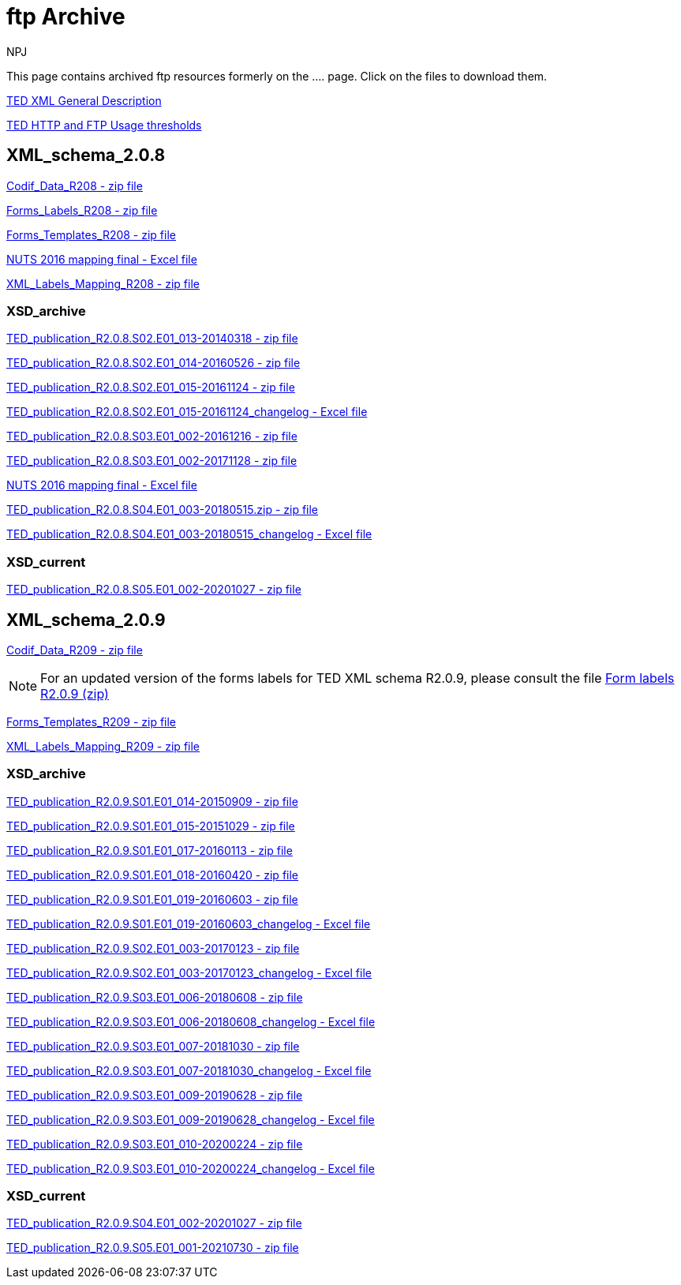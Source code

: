 :doctitle: ftp Archive
:doccode: bdl-main-prod-007
:author: NPJ
:authoremail: nicole-anne.paterson-jones@ext.ec.europa.eu
:docdate: November 2023

This page contains archived ftp resources formerly on the .... page. Click on the files to download them.

xref:attachment$/TED-XML_general_description_v2.0_20160219.pdf[TED XML General Description]

xref:attachment$/TED HTTP and FTP Usage thresholds.pdf[TED HTTP and FTP Usage thresholds]

== XML_schema_2.0.8

xref:attachment$/XML_schema_2.0.8/Codif_Data_R208.zip[Codif_Data_R208 - zip file]

xref:attachment$/XML_schema_2.0.8/Forms_Labels_R208.zip[Forms_Labels_R208 - zip file]

xref:attachment$/XML_schema_2.0.8/Forms_Templates_R208.zip[Forms_Templates_R208 - zip file]

xref:attachment$/XML_schema_2.0.8/NUTS_2016_mapping_final_20170713.xlsx[NUTS 2016 mapping final - Excel file]

xref:attachment$/XML_schema_2.0.8/XML_Labels_Mapping_R208.zip[XML_Labels_Mapping_R208 - zip file]

=== XSD_archive

xref:attachment$/XML_schema_2.0.8/XSD_archive/TED_publication_R2.0.8.S02.E01_013-20140318.zip[TED_publication_R2.0.8.S02.E01_013-20140318 - zip file]

xref:attachment$/XML_schema_2.0.8/XSD_archive/TED_publication_R2.0.8.S02.E01_014-20160526.zip[TED_publication_R2.0.8.S02.E01_014-20160526 - zip file]

xref:attachment$/XML_schema_2.0.8/XSD_archive/TED_publication_R2.0.8.S02.E01_015-20161124.zip[TED_publication_R2.0.8.S02.E01_015-20161124 - zip file]

xref:attachment$/XML_schema_2.0.8/XSD_archive/TED_publication_R2.0.8.S02.E01_015-20161124_changelog.xlsx[TED_publication_R2.0.8.S02.E01_015-20161124_changelog - Excel file]

xref:attachment$/XML_schema_2.0.8/XSD_archive/TED_publication_R2.0.8.S03.E01_002-20161216.zip[TED_publication_R2.0.8.S03.E01_002-20161216 - zip file]

xref:attachment$/XML_schema_2.0.8/XSD_archive/TED_publication_R2.0.8.S03.E01_002-20171128.zip[TED_publication_R2.0.8.S03.E01_002-20171128 - zip file]

xref:attachment$/XML_schema_2.0.8/XSD_archive/TED_publication_R2.0.8.S03.E01_002-20171128_changelog.xlsx[NUTS 2016 mapping final - Excel file]

xref:attachment$/XML_schema_2.0.8/XSD_archive/TED_publication_R2.0.8.S04.E01_003-20180515.zip[TED_publication_R2.0.8.S04.E01_003-20180515.zip - zip file]

xref:attachment$/XML_schema_2.0.8/XSD_archive/TED_publication_R2.0.8.S04.E01_003-20180515_changelog.xlsx[TED_publication_R2.0.8.S04.E01_003-20180515_changelog - Excel file]

=== XSD_current

xref:attachment$/XML_schema_2.0.8/XSD_current/TED_publication_R2.0.8.S05.E01_002-20201027.zip[TED_publication_R2.0.8.S05.E01_002-20201027 - zip file]

== XML_schema_2.0.9

xref:attachment$/XML_schema_2.0.9/Codif_Data_R209.zip[Codif_Data_R209 - zip file]

NOTE: For an updated version of the forms labels for TED XML schema R2.0.9, please consult the file https://op.europa.eu/en/web/eu-vocabularies/e-procurement/tedschemas[Form labels R2.0.9 (zip)]

xref:attachment$/XML_schema_2.0.9/Forms_Templates_R209.zip[Forms_Templates_R209 - zip file]

xref:attachment$/XML_schema_2.0.9/XML_Labels_Mapping_R209.zip[XML_Labels_Mapping_R209 - zip file]

=== XSD_archive

xref:attachment$/XML_schema_2.0.9/XSD_archive/TED_publication_R2.0.9.S01.E01_014-20150909.zip[TED_publication_R2.0.9.S01.E01_014-20150909 - zip file]

xref:attachment$/XML_schema_2.0.9/XSD_archive/TED_publication_R2.0.9.S01.E01_015-20151029.zip[TED_publication_R2.0.9.S01.E01_015-20151029 - zip file]

xref:attachment$/XML_schema_2.0.9/XSD_archive/TED_publication_R2.0.9.S01.E01_017-20160113.zip[TED_publication_R2.0.9.S01.E01_017-20160113 - zip file]

xref:attachment$/XML_schema_2.0.9/XSD_archive/TED_publication_R2.0.9.S01.E01_018-20160420.zip[TED_publication_R2.0.9.S01.E01_018-20160420 - zip file]

xref:attachment$/XML_schema_2.0.9/XSD_archive/TED_publication_R2.0.9.S01.E01_019-20160603.zip[TED_publication_R2.0.9.S01.E01_019-20160603 - zip file]

xref:attachment$/XML_schema_2.0.9/XSD_archive/TED_publication_R2.0.9.S01.E01_019-20160603_changelog.xlsx[TED_publication_R2.0.9.S01.E01_019-20160603_changelog - Excel file]

xref:attachment$/XML_schema_2.0.9/XSD_archive/TED_publication_R2.0.9.S02.E01_003-20170123.zip[TED_publication_R2.0.9.S02.E01_003-20170123 - zip file]

xref:attachment$/XML_schema_2.0.9/XSD_archive/TED_publication_R2.0.9.S02.E01_003-20170123_changelog.xlsx[TED_publication_R2.0.9.S02.E01_003-20170123_changelog - Excel file]

xref:attachment$/XML_schema_2.0.9/XSD_archive/TED_publication_R2.0.9.S03.E01_006-20180608.zip[TED_publication_R2.0.9.S03.E01_006-20180608 - zip file]

xref:attachment$/XML_schema_2.0.9/XSD_archive/TED_publication_R2.0.9.S03.E01_006-20180608_changelog.xlsx[TED_publication_R2.0.9.S03.E01_006-20180608_changelog - Excel file]

xref:attachment$/XML_schema_2.0.9/XSD_archive/TED_publication_R2.0.9.S03.E01_007-20181030.zip[TED_publication_R2.0.9.S03.E01_007-20181030 - zip file]

xref:attachment$/XML_schema_2.0.9/XSD_archive/TED_publication_R2.0.9.S03.E01_007-20181030_changelog.xlsx[TED_publication_R2.0.9.S03.E01_007-20181030_changelog - Excel file]

xref:attachment$/XML_schema_2.0.9/XSD_archive/TED_publication_R2.0.9.S03.E01_009-20190628.zip[TED_publication_R2.0.9.S03.E01_009-20190628 - zip file]

xref:attachment$/XML_schema_2.0.9/XSD_archive/TED_publication_R2.0.9.S03.E01_009-20190628_changelog.xlsx[TED_publication_R2.0.9.S03.E01_009-20190628_changelog - Excel file]

xref:attachment$/XML_schema_2.0.9/XSD_archive/TED_publication_R2.0.9.S03.E01_010-20200224.zip[TED_publication_R2.0.9.S03.E01_010-20200224 - zip file]

xref:attachment$/XML_schema_2.0.9/XSD_archive/TED_publication_R2.0.9.S03.E01_010-20200224_changelog.xlsx[TED_publication_R2.0.9.S03.E01_010-20200224_changelog - Excel file]

=== XSD_current

xref:attachment$/XML_schema_2.0.9/XSD_current/TED_publication_R2.0.9.S04.E01_002-20201027.zip[TED_publication_R2.0.9.S04.E01_002-20201027 - zip file]

xref:attachment$/XML_schema_2.0.9/XSD_current/TED_publication_R2.0.9.S05.E01_001-20210730.zip[TED_publication_R2.0.9.S05.E01_001-20210730 - zip file]